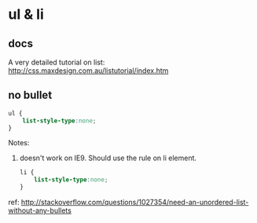 * ul & li
  
** docs
   A very detailed tutorial on list:
   http://css.maxdesign.com.au/listutorial/index.htm

   
** no bullet
   #+begin_src css
   ul {
       list-style-type:none;
   }
   #+end_src
   Notes:
   1. doesn't work on IE9. Should use the rule on li element.
      #+begin_src css
      li {
          list-style-type:none;
      }
      #+end_src

   ref:
   http://stackoverflow.com/questions/1027354/need-an-unordered-list-without-any-bullets
